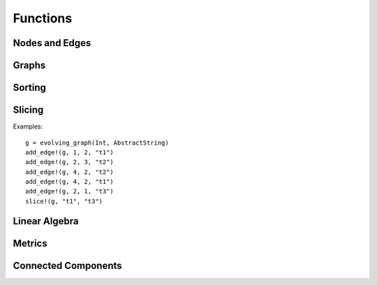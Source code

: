 Functions
=========

Nodes and Edges
----------------

.. function:: key(v)
   :noindex:

   returns the key of a node ``v``. 

.. function:: index(v)
   :noindex:
 
   returns the index of a node ``v``.

.. function:: timestamp(v)
   :noindex:

   returns the timestamp of an instance of ``TimeNode``. 

.. function:: source(e [, g])
   :noindex:
	    
   returns the source of the edge ``e``, where ``g`` is a graph.

.. function:: target(e [, g])
   :noindex:	      

   returns the target of the edge ``e``, where ``g`` is a graph.

.. function:: timestamp(e)
   :noindex:	      

   returns the timestamp of an edge ``e`` if ``e`` is of type ``TimeEdge`` or 
   ``WeightedTimeEdge``.

.. function:: weight(e)
   :noindex:
	      
   returns the weight of an edge ``e`` if ``e`` is of type ``WeightedTimeEdge``.


Graphs
------

.. function:: is_directed(g)
   :noindex:
	      
   returns ``true`` if graph ``g`` is a directed graph and ``false``
   otherwise.

.. function:: undirected!(g)

   turns a directed evolving graph to an undirected evolving graph.

.. function:: undirected(g)

   turns a directed evolving graph ``g`` to an undirected evolving graph and 
   leaving ``g`` unmodified. 

.. function:: nodes(g) 
   :noindex:	      

   returns a list of nodes of graph ``g``.

.. function:: num_nodes(g)
   :noindex:

   returns the number of nodes of graph ``g``.

.. function:: has_node(g, v, t)
   :noindex:

   returns ``true`` if the node ``v`` at the timestamp ``t`` is in the 
   evolving graph ``g`` and ``false`` otherwise.


.. function:: has_edge(g, v1, v2, t) 

   returns ``true`` if there is an edge from ``v1`` to ``v2`` at time ``t``
   in the evolving graph ``g`` and ``false`` otherwise.


.. function:: edges(g [, time])
   :noindex:

   returns a list of edges of graph ``g``. If ``time`` is present,
   return the edge list at given ``time``. 

.. function:: num_edges(g)
   :noindex:

   returns the number of edges of graph ``g``.

.. function:: timestamps(g)
   :noindex:	      

   returns the timestamps of graph ``g``.

.. function:: num_timestamps(g)
   :noindex: 

   returns the number of timestamps of graph ``g``.


.. function:: add_edge!(g, v1, v2, t)
   :noindex:

   adds an edge (from ``v1`` to ``v2`` at time ``t``) to an evolving graph ``g``.

.. function:: add_edge!(g, [v1,...], [v2,...], t [, attr])

   adds all the edges from the first set ``[v1,...]`` to second set ``[v2...]``	  
   at timestamp ``t`. The dictionary ``attr`` is used to specify the graph
   attributes, if ``g`` is an attribute evolving graph.

.. function:: rm_edge!(g, v1, v2, t)
   :noindex:

   removes an edge from ``v1`` to ``v2`` at time ``t`` from an evolving graph ``g``.

.. function:: add_graph!(g, tg)
   :noindex:
	      
   adds a time graph ``tg`` to an evolving graph ``g``.

.. function:: out_neighbors(g, (v, t))
   :noindex:

   returns all the outward neighbors of the node ``v`` at timestamp ``t`` in 
   the evolving graph ``g``. 

.. function:: attributes_values(g, attributeskey1, attributeskey2,...)

   returns the values of the given keys of the graph attributes.

.. function:: aggregated_graph(type [, is_directed = true])

   initializes an aggregated graph, where ``type`` is the node type. 

.. function:: aggregated_graph(g)

   converts an evolving graph or time graph to an aggregated graph.


Sorting
-------

.. function:: issorted(g)

   returns ``true`` if the timestamps of the evolving graph ``g``
   are sorted and ``false`` otherwise.

.. function:: sorttime!(g) 

   sorts the evolving graph ``g`` so that the timestamps of ``g`` are 
   in ascending order.

.. function:: sorttime(g)

   returns a sorted evolving graph, leaving ``g`` unmodified.

Slicing
-------

.. function:: slice!(g, t_min, t_max)

   slices the evolving graph ``g`` between the timestamp ``t_min`` and
   ``t_max``.

Examples::

  g = evolving_graph(Int, AbstractString)
  add_edge!(g, 1, 2, "t1")
  add_edge!(g, 2, 3, "t2")
  add_edge!(g, 4, 2, "t2")
  add_edge!(g, 4, 2, "t1")
  add_edge!(g, 2, 1, "t3")
  slice!(g, "t1", "t3")

.. function:: slice(g, t_min, t_max)

   slices the evolving graph ``g`` between the timestamp ``t_min`` and 
   ``t_max``, leaving ``g`` unmodified.


.. function:: slice!(g, [node1, node2, ...])

   slices the evolving graph ``g`` according to the given nodes, so that 
   the modified ``g`` is constructed by the given nodes only.

.. function:: slice(g, [node1, node2, ...])

   slices the evolving graph ``g`` according to the given nodes, leaving 
   ``g`` unmodified.
	 

Linear Algebra
--------------

.. function:: matrix(g [,T])
   :noindex:

   generates an adjacency matrix representation of the static graph ``g``,
   where ``T = Bool`` (by default) determine the eltype of the matrix.
   

.. function:: matrix(g, t [, attr])
   :noindex:
	      
   generates an adjacency matrix representation of the evolving graph ``g``
   at timestamp ``t``. If ``g`` has attributes, then ``matrix(g, t, attr)``
   generates a weighted adjacency matrix where the weight is determined 
   by the attribute ``attr``. 


.. function:: spmatrix(g, t [, attr])
   :noindex:   

   generates a sparse adjacency matrix representation of the evolving graph
   ``g`` at timestamp ``t``. 

.. function:: matrix_list(g)
   :noindex:
   
   converts an evolving graph ``g`` to a list of adjacency matrices represented by 
   ``MatrixList``. Use ``matrices(g)`` to generate the matrix list. For example::

     g = random_evolving_graph(4,3)
     g2 = matrix_list(g)
     matrices(g2)

Metrics
-------

.. function:: shortest_path(g, v1, v2 [, verbose = false)

   finds the shortest path from ``v1`` to ``v2`` on the time graph ``g``. 
   If ``verbose = true``, prints the current path at each search step. 

.. function:: shortest_distance(g, v1, v2)

   finds the shortest distance from ``v1`` to ``v2`` on the time graph ``g``. 
   returns ``Inf`` if there is no path from ``v1`` to ``v2``.

.. function:: shortest_temporal_path(g, (v1, t1), (v2, t2) [, verbose = false])

   finds the shortest temporal path from node ``v1`` at timestamp ``t1``
   to node ``v2`` at timestamp ``t2`` on the evolving graph ``g``. If ``verbose = true``,
   prints the current path at each search step.

.. function:: shortest_temporal_distance(g, (v1, t1), (v2, t2))

   finds the shortest temporal distance from node ``v1`` at timestamp ``t1`` 
   to node ``v2`` at timestamp ``t2`` on the evolving graph ``g``.

.. function:: temporal_efficiency(g, (v1, t1), (v2, t2))
  
   returns the temporal efficiency from node ``v1`` at timestamp ``t1``
   to node ``v2`` at timestamp ``t2`` on the evolving graph ``g``. Temporal
   efficiency is a measure how efficient information can pass from node
   ``v1`` to node ``v2``, ranging from 0 to 1.

.. function:: global_temporal_efficiency(g, t1, t2)

   returns the global temporal efficiency of the evolving graph ``g`` between 
   timestamp ``t1`` and ``t2``. The global temporal efficiency is a measure
   of how well information flow between two given timestamps.


Connected Components 
--------------------

.. function:: temporal_connected(g, (v1, t1), (v2, t2))

	      returns ``true`` if there is temporal path from ``v1`` at
	      timestamp ``t1`` to ``v2`` at timestamp ``t2`` and ``false``
	      otherwise.

.. function:: weak_connected(g, v1, v2)

	      returns ``true`` if there is a temporal path from ``v1``
	      to ``v2`` at any timestamps.

.. function:: weak_connected_components(g [, valuesonly = true])

	      finds the weakly connected components of an evolving
	      graph ``g``, i.e, each node in the set is weakly connected to all the
	      other nodes. If ``valuesonly = false``, returns a dictionary with the
	      starting of the search as dictionary key.
